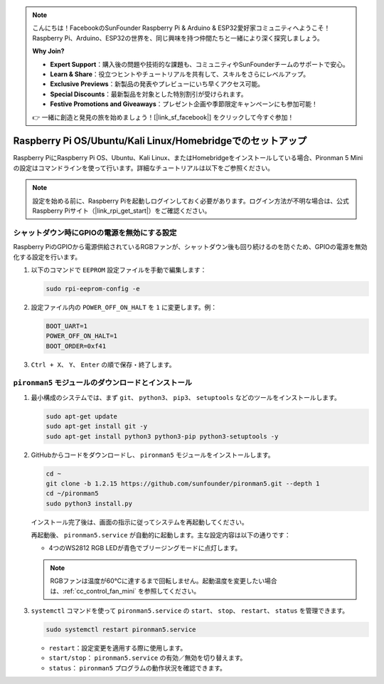 .. note:: 

    こんにちは！FacebookのSunFounder Raspberry Pi & Arduino & ESP32愛好家コミュニティへようこそ！Raspberry Pi、Arduino、ESP32の世界を、同じ興味を持つ仲間たちと一緒により深く探究しましょう。

    **Why Join?**

    - **Expert Support**：購入後の問題や技術的な課題も、コミュニティやSunFounderチームのサポートで安心。
    - **Learn & Share**：役立つヒントやチュートリアルを共有して、スキルをさらにレベルアップ。
    - **Exclusive Previews**：新製品の発表やプレビューにいち早くアクセス可能。
    - **Special Discounts**：最新製品を対象とした特別割引が受けられます。
    - **Festive Promotions and Giveaways**：プレゼント企画や季節限定キャンペーンにも参加可能！

    👉 一緒に創造と発見の旅を始めましょう！[|link_sf_facebook|] をクリックして今すぐ参加！

.. _set_up_pironman5_mini:

Raspberry Pi OS/Ubuntu/Kali Linux/Homebridgeでのセットアップ
======================================================================

Raspberry PiにRaspberry Pi OS、Ubuntu、Kali Linux、またはHomebridgeをインストールしている場合、Pironman 5 Miniの設定はコマンドラインを使って行います。詳細なチュートリアルは以下をご参照ください。

.. note::

  設定を始める前に、Raspberry Piを起動しログインしておく必要があります。ログイン方法が不明な場合は、公式Raspberry Piサイト（|link_rpi_get_start|）をご確認ください。


シャットダウン時にGPIOの電源を無効にする設定
------------------------------------------------------------
Raspberry PiのGPIOから電源供給されているRGBファンが、シャットダウン後も回り続けるのを防ぐため、GPIOの電源を無効化する設定を行います。

#. 以下のコマンドで ``EEPROM`` 設定ファイルを手動で編集します：

   .. code-block:: shell
   
     sudo rpi-eeprom-config -e

#. 設定ファイル内の ``POWER_OFF_ON_HALT`` を ``1`` に変更します。例：

   .. code-block:: shell
   
     BOOT_UART=1
     POWER_OFF_ON_HALT=1
     BOOT_ORDER=0xf41

#. ``Ctrl + X``、 ``Y``、 ``Enter`` の順で保存・終了します。


``pironman5`` モジュールのダウンロードとインストール
-----------------------------------------------------------

#. 最小構成のシステムでは、まず ``git``、 ``python3``、 ``pip3``、 ``setuptools`` などのツールをインストールします。

   .. code-block:: shell
  
     sudo apt-get update
     sudo apt-get install git -y
     sudo apt-get install python3 python3-pip python3-setuptools -y

#. GitHubからコードをダウンロードし、 ``pironman5`` モジュールをインストールします。

   .. code-block:: shell

      cd ~
      git clone -b 1.2.15 https://github.com/sunfounder/pironman5.git --depth 1
      cd ~/pironman5
      sudo python3 install.py

   インストール完了後は、画面の指示に従ってシステムを再起動してください。

   再起動後、 ``pironman5.service`` が自動的に起動します。主な設定内容は以下の通りです：

   * 4つのWS2812 RGB LEDが青色でブリージングモードに点灯します。
     
   .. note::

     RGBファンは温度が60°Cに達するまで回転しません。起動温度を変更したい場合は、:ref:`cc_control_fan_mini` を参照してください。

#. ``systemctl`` コマンドを使って ``pironman5.service`` の ``start``、 ``stop``、 ``restart``、 ``status`` を管理できます。

   .. code-block:: shell
     
      sudo systemctl restart pironman5.service

   * ``restart``：設定変更を適用する際に使用します。
   * ``start/stop``： ``pironman5.service`` の有効／無効を切り替えます。
   * ``status``： ``pironman5`` プログラムの動作状況を確認できます。
